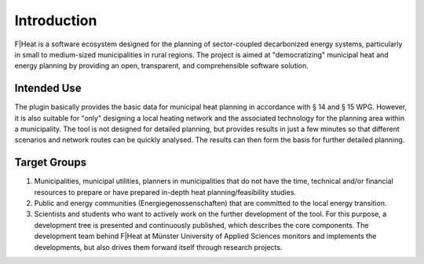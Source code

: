 Introduction
============

F|Heat is a software ecosystem designed for the planning of sector-coupled decarbonized energy systems, particularly in small to medium-sized municipalities in rural regions.
The project is aimed at "democratizing" municipal heat and energy planning by providing an open, transparent, and comprehensible software solution.

.. figure:: images/fheat_logo.png
    :alt: fheat_logo.png
    :width: 30 %
    :align: center


Intended Use
------------
The plugin basically provides the basic data for municipal heat planning in accordance with § 14 and § 15 WPG. However, it is also suitable for "only" designing a local heating network and the associated technology for the planning area within a municipality.
The tool is not designed for detailed planning, but provides results in just a few minutes so that different scenarios and network routes can be quickly analysed.
The results can then form the basis for further detailed planning. 


Target Groups
-------------

1. Municipalities, municipal utilities, planners in municipalities that do not have the time, technical and/or financial resources to prepare or have prepared in-depth heat planning/feasibility studies. 
2. Public and energy communities (Energiegenossenschaften) that are committed to the local energy transition. 
3. Scientists and students who want to actively work on the further development of the tool. For this purpose, a development tree is presented and continuously published, which describes the core components. The development team behind F|Heat at Münster University of Applied Sciences monitors and implements the developments, but also drives them forward itself through research projects.